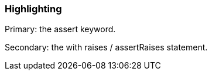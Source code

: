 === Highlighting

Primary: the assert keyword.

Secondary: the with raises / assertRaises statement.


